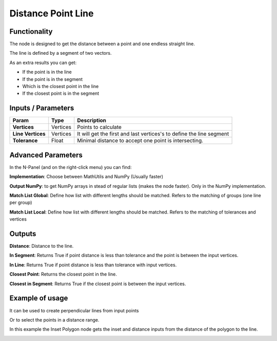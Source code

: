 Distance Point Line
===================

Functionality
-------------

The node is designed to get the distance between a point and one endless straight line.

The line is defined by a segment of two vectors.

As an extra results you can get:

- If the point is in the line

- If the point is in the segment

- Which is the closest point in the line

- If the closest point is in the segment


Inputs / Parameters
-------------------


+---------------------+-------------+----------------------------------------------------------------------+
| Param               | Type        | Description                                                          |  
+=====================+=============+======================================================================+
| **Vertices**        | Vertices    | Points to calculate                                                  | 
+---------------------+-------------+----------------------------------------------------------------------+
| **Line Vertices**   | Vertices    | It will get the first and last vertices's to define the line segment |
+---------------------+-------------+----------------------------------------------------------------------+
| **Tolerance**       | Float       | Minimal distance to accept  one point is intersecting.               |
+---------------------+-------------+----------------------------------------------------------------------+

Advanced Parameters
-------------------

In the N-Panel (and on the right-click menu) you can find:

**Implementation**: Choose between MathUtils and NumPy (Usually faster)

**Output NumPy**: to get NumPy arrays in stead of regular lists (makes the node faster). Only in the NumPy implementation.

**Match List Global**: Define how list with different lengths should be matched. Refers to the matching of groups (one line per group)

**Match List Local**: Define how list with different lengths should be matched. Refers to the matching of tolerances and vertices


Outputs
-------

**Distance**: Distance to the line.

**In Segment**: Returns True if point distance is less than tolerance and the point is between the input vertices.

**In Line**: Returns True if point distance is less than tolerance with input vertices.

**Closest Point**: Returns the closest point in the line.

**Closest in Segment**: Returns True if the closest point is between the input vertices.


Example of usage
----------------

.. image:: https://github.com/vicdoval/sverchok/raw/docs_images/images_for_docs/analyzer/distance_point_line/distance_point_line_sverchok_blender.png
  :alt: Distance_point_line_procedural.PNG

It can be used to create perpendicular lines from input points

.. image:: https://github.com/vicdoval/sverchok/raw/docs_images/images_for_docs/analyzer/distance_point_line/distance_point_line_sverchok_blender_perpendicular_to_line.png
  :alt: Sverchok_Distance_point_line.PNG

Or to select the points in a distance range.

.. image:: https://github.com/vicdoval/sverchok/raw/docs_images/images_for_docs/analyzer/distance_point_line/distance_point_line_sverchok_blender_procedural.png
  :alt: Blender_distance_point_line.PNG

In this example the Inset Polygon node gets the inset and distance inputs from the distance of the polygon to the line.

.. image:: https://raw.githubusercontent.com/vicdoval/sverchok/docs_images/images_for_docs/analyzer/distance_point_line/distance_point_line_sverchok_blender_from_polygon.png 
  :alt: Sverchok_Distance_polygon_line.PNG